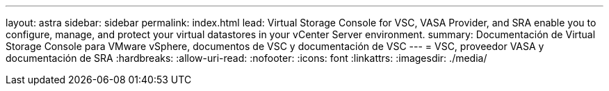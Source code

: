 ---
layout: astra 
sidebar: sidebar 
permalink: index.html 
lead: Virtual Storage Console for VSC, VASA Provider, and SRA enable you to configure, manage, and protect your virtual datastores in your vCenter Server environment. 
summary: Documentación de Virtual Storage Console para VMware vSphere, documentos de VSC y documentación de VSC 
---
= VSC, proveedor VASA y documentación de SRA
:hardbreaks:
:allow-uri-read: 
:nofooter: 
:icons: font
:linkattrs: 
:imagesdir: ./media/


